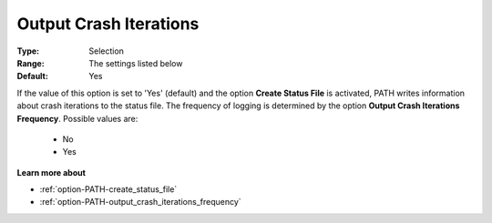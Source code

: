 .. _option-PATH-output_crash_iterations:


Output Crash Iterations
=======================



:Type:	Selection	
:Range:	The settings listed below	
:Default:	Yes	



If the value of this option is set to 'Yes' (default) and the option **Create Status File**  is activated, PATH writes information about crash iterations to the status file. The frequency of logging is determined by the option **Output Crash Iterations Frequency**. Possible values are:



    *	No
    *	Yes




**Learn more about** 

*	:ref:`option-PATH-create_status_file`  
*	:ref:`option-PATH-output_crash_iterations_frequency`  



